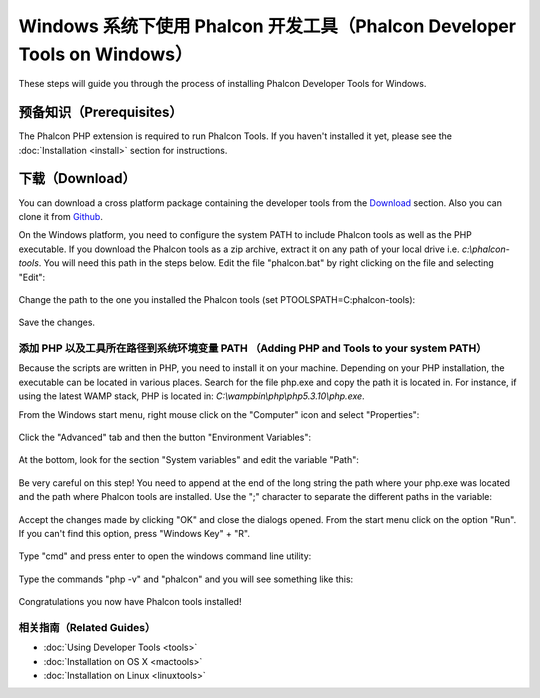 Windows 系统下使用 Phalcon 开发工具（Phalcon Developer Tools on Windows）
==================================

These steps will guide you through the process of installing Phalcon Developer Tools for Windows.

预备知识（Prerequisites）
-------------
The Phalcon PHP extension is required to run Phalcon Tools. If you haven't installed it yet, please see the :doc:`Installation <install>` section for instructions.

下载（Download）
--------
You can download a cross platform package containing the developer tools from the Download_ section. Also you can clone it from Github_.

On the Windows platform, you need to configure the system PATH to include Phalcon tools as well as the PHP executable. If you download the Phalcon tools as a zip archive, extract it on any path of your local drive i.e. *c:\\phalcon-tools*. You will need this path in the steps below. Edit the file "phalcon.bat" by right clicking on the file and selecting "Edit":

.. figure:: ../_static/img/path-0.png
   :align: center

Change the path to the one you installed the Phalcon tools (set PTOOLSPATH=C:\phalcon-tools\):

.. figure:: ../_static/img/path-01.png
   :align: center

Save the changes.

添加 PHP 以及工具所在路径到系统环境变量 PATH （Adding PHP and Tools to your system PATH）
^^^^^^^^^^^^^^^^^^^^^^^^^^^^^^^^^^^^^^^^
Because the scripts are written in PHP, you need to install it on your machine. Depending on your PHP installation, the executable can be located in various places. Search for the file php.exe and copy the path it is located in. For instance, if using the latest WAMP stack, PHP is located in: *C:\\wamp\bin\\php\\php5.3.10\\php.exe*.

From the Windows start menu, right mouse click on the "Computer" icon and select "Properties":

.. figure:: ../_static/img/path-1.png
   :align: center

Click the "Advanced" tab and then the button "Environment Variables":

.. figure:: ../_static/img/path-2.png
   :align: center

At the bottom, look for the section "System variables" and edit the variable "Path":

.. figure:: ../_static/img/path-3.png
   :align: center

Be very careful on this step! You need to append at the end of the long string the path where your php.exe was located and the path where Phalcon tools are installed. Use the ";" character to separate the different paths in the variable:

.. figure:: ../_static/img/path-4.png
   :align: center

Accept the changes made by clicking "OK" and close the dialogs opened. From the start menu click on the option "Run". If you can't find this option, press "Windows Key" + "R".

.. figure:: ../_static/img/path-5.png
   :align: center

Type "cmd" and press enter to open the windows command line utility:

.. figure:: ../_static/img/path-6.png
   :align: center

Type the commands "php -v" and "phalcon" and you will see something like this:

.. figure:: ../_static/img/path-7.png
   :align: center

Congratulations you now have Phalcon tools installed!

相关指南（Related Guides）
^^^^^^^^^^^^^^
* :doc:`Using Developer Tools <tools>`
* :doc:`Installation on OS X <mactools>`
* :doc:`Installation on Linux <linuxtools>`

.. _Download: http://phalconphp.com/download
.. _Github: https://github.com/phalcon/phalcon-devtools
